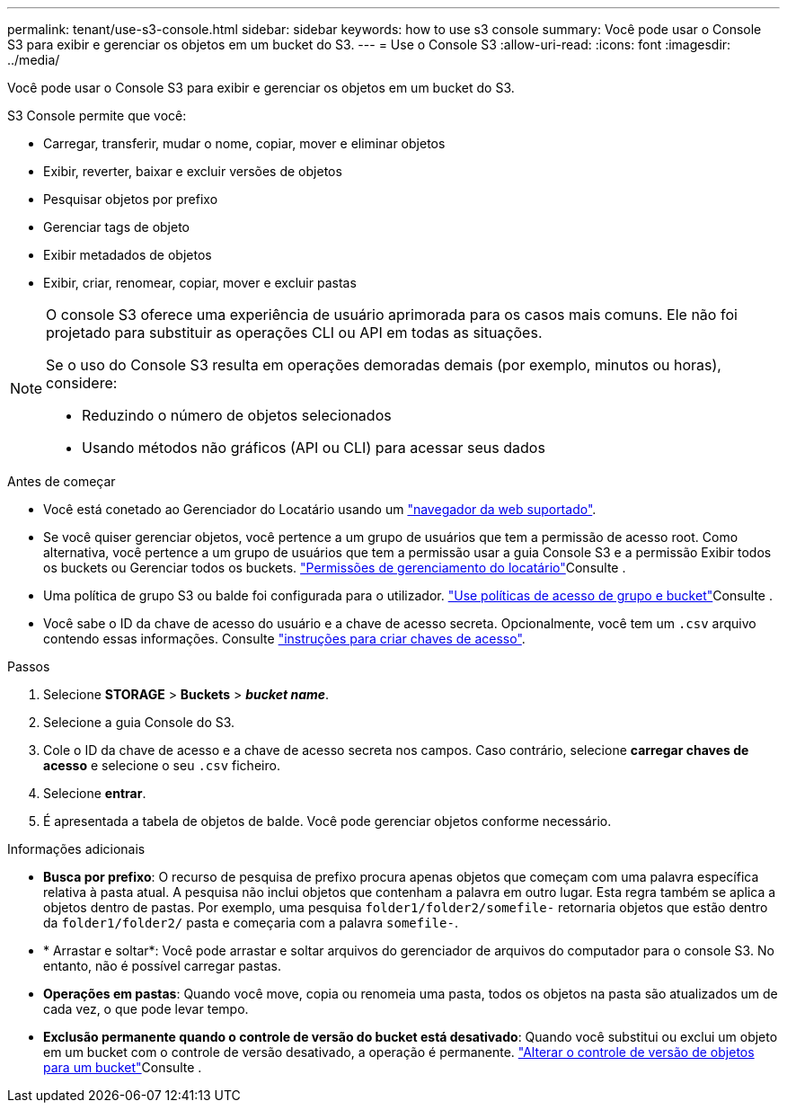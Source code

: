 ---
permalink: tenant/use-s3-console.html 
sidebar: sidebar 
keywords: how to use s3 console 
summary: Você pode usar o Console S3 para exibir e gerenciar os objetos em um bucket do S3. 
---
= Use o Console S3
:allow-uri-read: 
:icons: font
:imagesdir: ../media/


[role="lead"]
Você pode usar o Console S3 para exibir e gerenciar os objetos em um bucket do S3.

S3 Console permite que você:

* Carregar, transferir, mudar o nome, copiar, mover e eliminar objetos
* Exibir, reverter, baixar e excluir versões de objetos
* Pesquisar objetos por prefixo
* Gerenciar tags de objeto
* Exibir metadados de objetos
* Exibir, criar, renomear, copiar, mover e excluir pastas


[NOTE]
====
O console S3 oferece uma experiência de usuário aprimorada para os casos mais comuns. Ele não foi projetado para substituir as operações CLI ou API em todas as situações.

Se o uso do Console S3 resulta em operações demoradas demais (por exemplo, minutos ou horas), considere:

* Reduzindo o número de objetos selecionados
* Usando métodos não gráficos (API ou CLI) para acessar seus dados


====
.Antes de começar
* Você está conetado ao Gerenciador do Locatário usando um link:../admin/web-browser-requirements.html["navegador da web suportado"].
* Se você quiser gerenciar objetos, você pertence a um grupo de usuários que tem a permissão de acesso root. Como alternativa, você pertence a um grupo de usuários que tem a permissão usar a guia Console S3 e a permissão Exibir todos os buckets ou Gerenciar todos os buckets. link:tenant-management-permissions.html["Permissões de gerenciamento do locatário"]Consulte .
* Uma política de grupo S3 ou balde foi configurada para o utilizador. link:../s3/bucket-and-group-access-policies.html["Use políticas de acesso de grupo e bucket"]Consulte .
* Você sabe o ID da chave de acesso do usuário e a chave de acesso secreta. Opcionalmente, você tem um `.csv` arquivo contendo essas informações. Consulte link:creating-your-own-s3-access-keys.html["instruções para criar chaves de acesso"].


.Passos
. Selecione *STORAGE* > *Buckets* > *_bucket name_*.
. Selecione a guia Console do S3.
. Cole o ID da chave de acesso e a chave de acesso secreta nos campos. Caso contrário, selecione *carregar chaves de acesso* e selecione o seu `.csv` ficheiro.
. Selecione *entrar*.
. É apresentada a tabela de objetos de balde. Você pode gerenciar objetos conforme necessário.


.Informações adicionais
* *Busca por prefixo*: O recurso de pesquisa de prefixo procura apenas objetos que começam com uma palavra específica relativa à pasta atual. A pesquisa não inclui objetos que contenham a palavra em outro lugar. Esta regra também se aplica a objetos dentro de pastas. Por exemplo, uma pesquisa `folder1/folder2/somefile-` retornaria objetos que estão dentro da `folder1/folder2/` pasta e começaria com a palavra `somefile-`.
* * Arrastar e soltar*: Você pode arrastar e soltar arquivos do gerenciador de arquivos do computador para o console S3. No entanto, não é possível carregar pastas.
* *Operações em pastas*: Quando você move, copia ou renomeia uma pasta, todos os objetos na pasta são atualizados um de cada vez, o que pode levar tempo.
* *Exclusão permanente quando o controle de versão do bucket está desativado*: Quando você substitui ou exclui um objeto em um bucket com o controle de versão desativado, a operação é permanente. link:changing-bucket-versioning.html["Alterar o controle de versão de objetos para um bucket"]Consulte .

